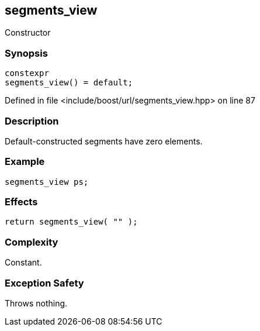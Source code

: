 :relfileprefix: ../../../
[#C6EA779F0C32A2B3C5CA618153B738C0DC18E88A]
== segments_view

pass:v,q[Constructor]


=== Synopsis

[source,cpp,subs="verbatim,macros,-callouts"]
----
constexpr
segments_view() = default;
----

Defined in file <include/boost/url/segments_view.hpp> on line 87

=== Description

pass:v,q[Default-constructed segments have] pass:v,q[zero elements.]

=== Example
[,cpp]
----
segments_view ps;
----

=== Effects
[,cpp]
----
return segments_view( "" );
----

=== Complexity
pass:v,q[Constant.]

=== Exception Safety
pass:v,q[Throws nothing.]


